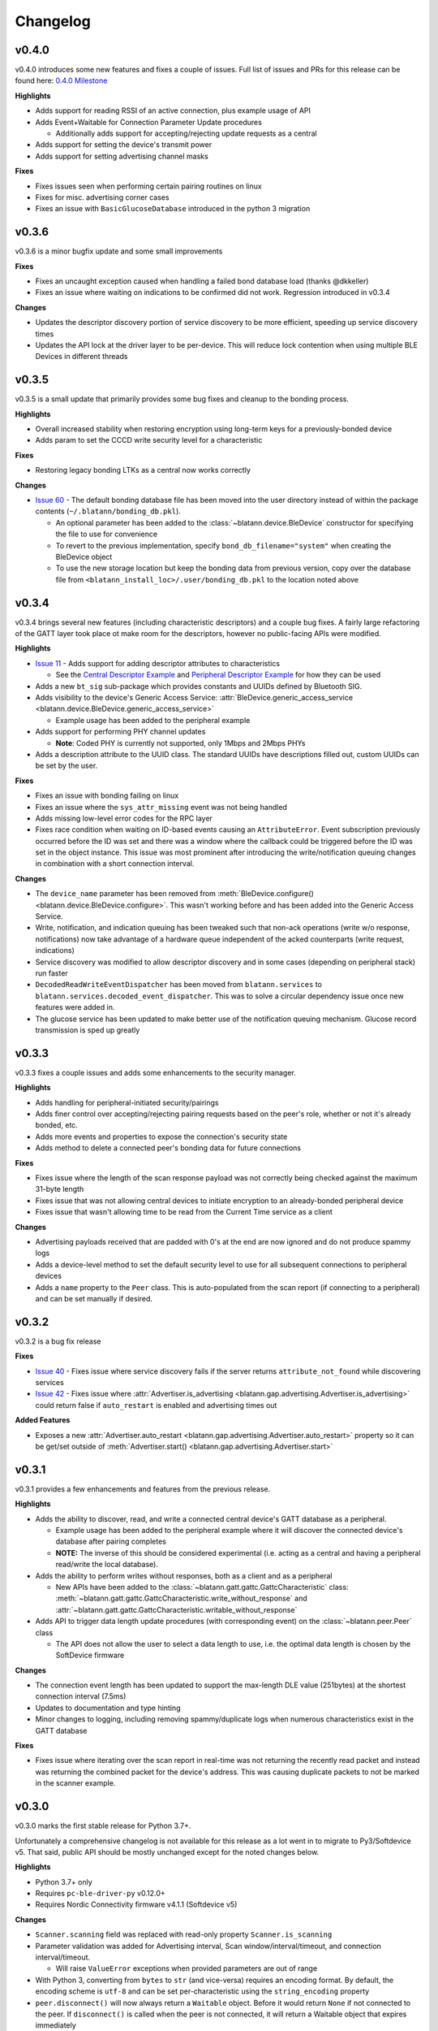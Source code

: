 Changelog
=========

v0.4.0
------

v0.4.0 introduces some new features and fixes a couple of issues.
Full list of issues and PRs for this release can be found here: `0.4.0 Milestone`_

**Highlights**

- Adds support for reading RSSI of an active connection, plus example usage of API

- Adds Event+Waitable for Connection Parameter Update procedures

  - Additionally adds support for accepting/rejecting update requests as a central

- Adds support for setting the device's transmit power

- Adds support for setting advertising channel masks

**Fixes**

- Fixes issues seen when performing certain pairing routines on linux

- Fixes for misc. advertising corner cases

- Fixes an issue with ``BasicGlucoseDatabase`` introduced in the python 3 migration


v0.3.6
------

v0.3.6 is a minor bugfix update and some small improvements

**Fixes**

- Fixes an uncaught exception caused when handling a failed bond database load (thanks @dkkeller)

- Fixes an issue where waiting on indications to be confirmed did not work. Regression introduced in v0.3.4

**Changes**

- Updates the descriptor discovery portion of service discovery to be more efficient, speeding up service discovery times

- Updates the API lock at the driver layer to be per-device. This will reduce lock contention when using multiple BLE Devices in different threads


v0.3.5
------

v0.3.5 is a small update that primarily provides some bug fixes and cleanup to the bonding process.

**Highlights**

- Overall increased stability when restoring encryption using long-term keys for a previously-bonded device

- Adds param to set the CCCD write security level for a characteristic

**Fixes**

- Restoring legacy bonding LTKs as a central now works correctly

**Changes**

- `Issue 60`_ - The default bonding database file has been moved into the user directory instead of within the package contents (``~/.blatann/bonding_db.pkl``).

  - An optional parameter has been added to the :class:`~blatann.device.BleDevice` constructor for specifying the file to use for convenience

  - To revert to the previous implementation, specify ``bond_db_filename="system"`` when creating the BleDevice object

  - To use the new storage location but keep the bonding data from previous version,
    copy over the database file from ``<blatann_install_loc>/.user/bonding_db.pkl`` to the location noted above


v0.3.4
------

v0.3.4 brings several new features (including characteristic descriptors) and a couple bug fixes.
A fairly large refactoring of the GATT layer took place ot make room for the descriptors, however no public-facing APIs were modified.

**Highlights**

- `Issue 11`_ - Adds support for adding descriptor attributes to characteristics

  - See the `Central Descriptor Example`_ and `Peripheral Descriptor Example`_ for how they can be used

- Adds a new ``bt_sig`` sub-package which provides constants and UUIDs defined by Bluetooth SIG.

- Adds visibility to the device's Generic Access Service: :attr:`BleDevice.generic_access_service <blatann.device.BleDevice.generic_access_service>`

  - Example usage has been added to the peripheral example

- Adds support for performing PHY channel updates

  - **Note**: Coded PHY is currently not supported, only 1Mbps and 2Mbps PHYs

- Adds a description attribute to the UUID class. The standard UUIDs have descriptions filled out, custom UUIDs can be set by the user.

**Fixes**

- Fixes an issue with bonding failing on linux

- Fixes an issue where the ``sys_attr_missing`` event was not being handled

- Adds missing low-level error codes for the RPC layer

- Fixes race condition when waiting on ID-based events causing an ``AttributeError``.
  Event subscription previously occurred before the ID was set and there was a window where the callback could be triggered before the ID
  was set in the object instance.
  This issue was most prominent after introducing the write/notification queuing changes in combination with a short connection interval.

**Changes**

- The ``device_name`` parameter has been removed from :meth:`BleDevice.configure() <blatann.device.BleDevice.configure>`.
  This wasn't working before and has been added into the Generic Access Service.

- Write, notification, and indication queuing has been tweaked such that non-ack operations (write w/o response, notifications)
  now take advantage of a hardware queue independent of the acked counterparts (write request, indications)

- Service discovery was modified to allow descriptor discovery and in some cases (depending on peripheral stack) run faster

- ``DecodedReadWriteEventDispatcher`` has been moved from ``blatann.services`` to ``blatann.services.decoded_event_dispatcher``.
  This was to solve a circular dependency issue once new features were added in.

- The glucose service has been updated to make better use of the notification queuing mechanism. Glucose record transmission is sped up greatly


v0.3.3
------

v0.3.3 fixes a couple issues and adds some enhancements to the security manager.

**Highlights**

- Adds handling for peripheral-initiated security/pairings

- Adds finer control over accepting/rejecting pairing requests based on the peer's role, whether or not it's already bonded, etc.

- Adds more events and properties to expose the connection's security state

- Adds method to delete a connected peer's bonding data for future connections


**Fixes**

- Fixes issue where the length of the scan response payload was not correctly being checked against the maximum 31-byte length

- Fixes issue that was not allowing central devices to initiate encryption to an already-bonded peripheral device

- Fixes issue that wasn't allowing time to be read from the Current Time service as a client

**Changes**

- Advertising payloads received that are padded with 0's at the end are now ignored and do not produce spammy logs

- Adds a device-level method to set the default security level to use for all subsequent connections to peripheral devices

- Adds a ``name`` property to the ``Peer`` class. This is auto-populated from the scan report (if connecting to a peripheral)
  and can be set manually if desired.

v0.3.2
------

v0.3.2 is a bug fix release

**Fixes**

- `Issue 40`_ - Fixes issue where service discovery fails if the server returns ``attribute_not_found`` while discovering services

- `Issue 42`_ - Fixes issue where :attr:`Advertiser.is_advertising <blatann.gap.advertising.Advertiser.is_advertising>` could
  return false if ``auto_restart`` is enabled and advertising times out

**Added Features**

- Exposes a new :attr:`Advertiser.auto_restart <blatann.gap.advertising.Advertiser.auto_restart>`
  property so it can be get/set outside of :meth:`Advertiser.start() <blatann.gap.advertising.Advertiser.start>`

v0.3.1
------

v0.3.1 provides a few enhancements and features from the previous release.

**Highlights**

- Adds the ability to discover, read, and write a connected central device's GATT database as a peripheral.

  - Example usage has been added to the peripheral example where it will discover the connected device's database after pairing completes

  - **NOTE:** The inverse of this should be considered experimental (i.e. acting as a central and having a peripheral read/write the local database).

- Adds the ability to perform writes without responses, both as a client and as a peripheral

  - New APIs have been added to the :class:`~blatann.gatt.gattc.GattcCharacteristic` class:
    :meth:`~blatann.gatt.gattc.GattcCharacteristic.write_without_response` and
    :attr:`~blatann.gatt.gattc.GattcCharacteristic.writable_without_response`

- Adds API to trigger data length update procedures (with corresponding event) on
  the :class:`~blatann.peer.Peer` class

  - The API does not allow the user to select a data length to use,
    i.e. the optimal data length is chosen by the SoftDevice firmware


**Changes**

- The connection event length has been updated to support the max-length DLE value (251bytes) at the shortest connection interval (7.5ms)

- Updates to documentation and type hinting

- Minor changes to logging, including removing spammy/duplicate logs when numerous characteristics exist in the GATT database

**Fixes**

- Fixes issue where iterating over the scan report in real-time was not returning the recently read packet
  and instead was returning the combined packet for the device's address. This was causing duplicate packets to not be marked in the scanner example.


v0.3.0
------

v0.3.0 marks the first stable release for Python 3.7+.

Unfortunately a comprehensive changelog is not available for this release as a lot went in to migrate to Py3/Softdevice v5. That said,
public API should be mostly unchanged except for the noted changes below.

**Highlights**

- Python 3.7+ only
- Requires ``pc-ble-driver-py`` v0.12.0+
- Requires Nordic Connectivity firmware v4.1.1 (Softdevice v5)

**Changes**

- ``Scanner.scanning`` field was replaced with read-only property ``Scanner.is_scanning``

- Parameter validation was added for Advertising interval, Scan window/interval/timeout, and connection interval/timeout.

  - Will raise ``ValueError`` exceptions when provided parameters are out of range

- With Python 3, converting from ``bytes`` to ``str`` (and vice-versa) requires an encoding format.
  By default, the encoding scheme is ``utf-8`` and can be set per-characteristic using the ``string_encoding`` property

- ``peer.disconnect()`` will now always return a ``Waitable`` object. Before it would return ``None`` if not connected to the peer.
  If ``disconnect()`` is called when the peer is not connected, it will return a Waitable object that expires immediately

**Fixes**

- Fixes an issue where unsubscribing from a driver event while processing the event was causing the
  the next handler for the driver event to be skipped

  - Back-ported to v0.2.9

**Features**

(This list is not comprehensive)

- Driver now property works with 2 devices simultaneously

- Event callbacks can now be used in a ``with`` context so the handler can be deregistered at the end of a block

  - `Event callback example`_

- The ``ScanFinishedWaitable`` now provides a ``scan_reports`` iterable which can be used to iterate on advertising packets
  as they're seen in real-time

  - `ScanFinishedWaitable example`_

- The ``Peer`` object now exposes properties for the active connection parameters and configured/preferred
  connection parameters

- The ``Peripheral`` object exposes an ``on_service_discovery_complete`` event

- Added ``AdvertisingData.to_bytes()`` to retrieve the data packet that will be advertised over the air

.. _0.4.0 Milestone: https://github.com/ThomasGerstenberg/blatann/milestone/7?closed=1
.. _Event callback example: https://github.com/ThomasGerstenberg/blatann/blob/1f85c68cf6db84ba731a55d3d22b8c2eb0d2779b/tests/integrated/test_advertising_duration.py#L48
.. _ScanFinishedWaitable example: https://github.com/ThomasGerstenberg/blatann/blob/1f85c68cf6db84ba731a55d3d22b8c2eb0d2779b/blatann/examples/scanner.py#L20
.. _Peripheral Descriptor Example: https://github.com/ThomasGerstenberg/blatann/blob/master/blatann/examples/peripheral_descriptors.py
.. _Central Descriptor Example: https://github.com/ThomasGerstenberg/blatann/blob/master/blatann/examples/central_descriptors.py
.. _Issue 11: https://github.com/ThomasGerstenberg/blatann/issues/11
.. _Issue 40: https://github.com/ThomasGerstenberg/blatann/issues/40
.. _Issue 42: https://github.com/ThomasGerstenberg/blatann/issues/42
.. _Issue 60: https://github.com/ThomasGerstenberg/blatann/issues/60